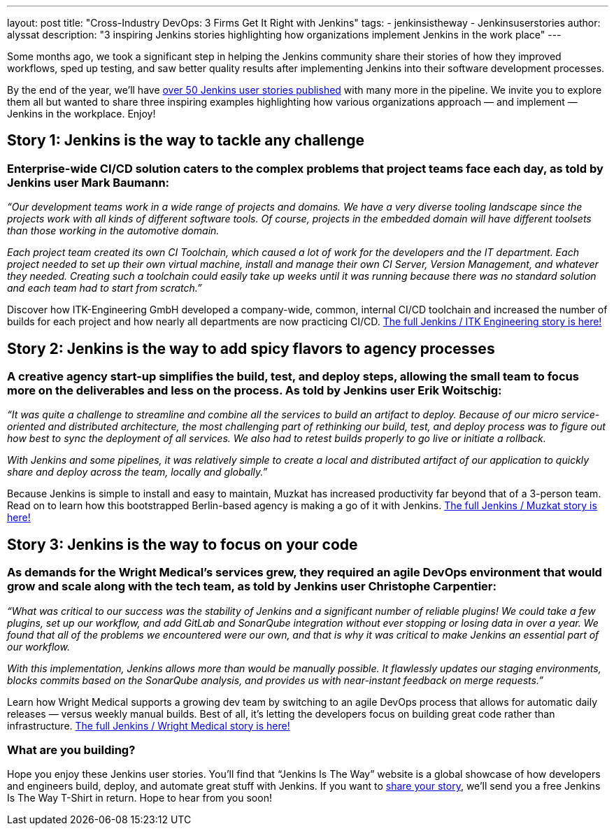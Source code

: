 ---
layout: post
title: "Cross-Industry DevOps: 3 Firms Get It Right with Jenkins"
tags:
- jenkinsistheway
- Jenkinsuserstories
author: alyssat
description: "3 inspiring Jenkins stories highlighting how organizations implement Jenkins in the work place"
---

Some months ago, we took a significant step in helping the Jenkins community share their stories of how they improved workflows, sped up testing, and saw better quality results after implementing Jenkins into their software development processes.

By the end of the year, we’ll have link:https://stories.jenkins.io/all/[over 50 Jenkins user stories published] with many more in the pipeline. We invite you to explore them all but wanted to share three inspiring examples highlighting how various organizations approach — and implement — Jenkins in the workplace. Enjoy!

== Story 1: Jenkins is the way to tackle any challenge

=== Enterprise-wide CI/CD solution caters to the complex problems that project teams face each day, as told by Jenkins user Mark Baumann:

_“Our development teams work in a wide range of projects and domains. We have a very diverse tooling landscape since the projects work with all kinds of different software tools. Of course, projects in the embedded domain will have different toolsets than those working in the automotive domain._

_Each project team created its own CI Toolchain, which caused a lot of work for the developers and the IT department. Each project needed to set up their own virtual machine, install and manage their own CI Server, Version Management, and whatever they needed. Creating such a toolchain could easily take up weeks until it was running because there was no standard solution and each team had to start from scratch.”_

Discover how ITK-Engineering GmbH developed a company-wide, common, internal CI/CD toolchain and increased the number of builds for each project and how nearly all departments are now practicing CI/CD. link:https://stories.jenkins.io/user-story/to-tackle-any-challenge/[The full Jenkins / ITK Engineering story is here!]

== Story 2: Jenkins is the way to add spicy flavors to agency processes

=== A creative agency start-up simplifies the build, test, and deploy steps, allowing the small team to focus more on the deliverables and less on the process. As told by Jenkins user Erik Woitschig:

_“It was quite a challenge to streamline and combine all the services to build an artifact to deploy. Because of our micro service-oriented and distributed architecture, the most challenging part of rethinking our build, test, and deploy process was to figure out how best to sync the deployment of all services. We also had to retest builds properly to go live or initiate a rollback._

_With Jenkins and some pipelines, it was relatively simple to create a local and distributed artifact of our application to quickly share and deploy across the team, locally and globally.”_

Because Jenkins is simple to install and easy to maintain, Muzkat has increased productivity far beyond that of a 3-person team. Read on to learn how this bootstrapped Berlin-based agency is making a go of it with Jenkins.  link:https://stories.jenkins.io/user-story/to-add-spicy-flavors-to-muzkats-processes/[The full Jenkins / Muzkat story is here!]

== Story 3: Jenkins is the way to focus on your code

=== As demands for the Wright Medical’s services grew, they required an agile DevOps environment that would grow and scale along with the tech team, as told by Jenkins user Christophe Carpentier:

_“What was critical to our success was the stability of Jenkins and a significant number of reliable plugins! We could take a few plugins, set up our workflow, and add GitLab and SonarQube integration without ever stopping or losing data in over a year. We found that all of the problems we encountered were our own, and that is why it was critical to make Jenkins an essential part of our workflow._

_With this implementation, Jenkins allows more than would be manually possible. It flawlessly updates our staging environments, blocks commits based on the SonarQube analysis, and provides us with near-instant feedback on merge requests.”_

Learn how Wright Medical supports a growing dev team by switching to an agile DevOps process that allows for automatic daily releases — versus weekly manual builds. Best of all, it’s letting the developers focus on building great code rather than infrastructure. link:https://stories.jenkins.io/user-story/to-focus-on-your-code/[The full Jenkins / Wright Medical story is here!]

=== What are you building?

Hope you enjoy these Jenkins user stories. You’ll find that “Jenkins Is The Way” website is a global showcase of how developers and engineers build, deploy, and automate great stuff with Jenkins. If you want to link:https://www.surveymonkey.com/r/JenkinsIsTheWay[share your story], we’ll send you a free Jenkins Is The Way T-Shirt in return. Hope to hear from you soon!
